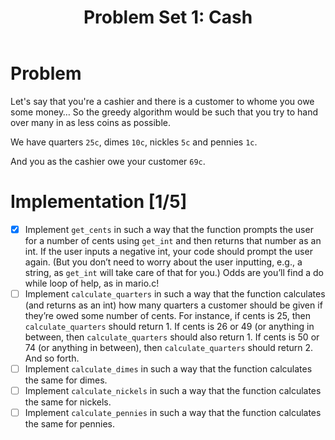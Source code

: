 #+TITLE: Problem Set 1: Cash

* Problem
Let's say that you're a cashier and there is a customer to whome you owe some money... So the greedy algorithm would be such that you try to hand over many in as less coins as possible.

We have quarters =25c=, dimes =10c=, nickles =5c= and pennies =1c=.

And you as the cashier owe your customer =69c=.

* Implementation [1/5]
- [X] Implement =get_cents= in such a way that the function prompts the user for a number of cents using =get_int= and then returns that number as an int. If the user inputs a negative int, your code should prompt the user again. (But you don’t need to worry about the user inputting, e.g., a string, as =get_int= will take care of that for you.) Odds are you’ll find a do while loop of help, as in mario.c!
- [ ] Implement =calculate_quarters= in such a way that the function calculates (and returns as an int) how many quarters a customer should be given if they’re owed some number of cents. For instance, if cents is 25, then =calculate_quarters= should return 1. If cents is 26 or 49 (or anything in between, then =calculate_quarters= should also return 1. If cents is 50 or 74 (or anything in between), then =calculate_quarters= should return 2. And so forth.
- [ ] Implement =calculate_dimes= in such a way that the function calculates the same for dimes.
- [ ] Implement =calculate_nickels= in such a way that the function calculates the same for nickels.
- [ ] Implement =calculate_pennies= in such a way that the function calculates the same for pennies.
